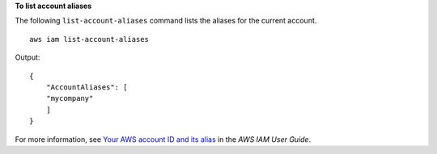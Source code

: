 **To list account aliases**

The following ``list-account-aliases`` command lists the aliases for the current account. ::

    aws iam list-account-aliases

Output::

    {
        "AccountAliases": [
        "mycompany"
        ]
    }

For more information, see `Your AWS account ID and its alias <https://docs.aws.amazon.com/IAM/latest/UserGuide/console_account-alias.html>`__ in the *AWS IAM User Guide*.